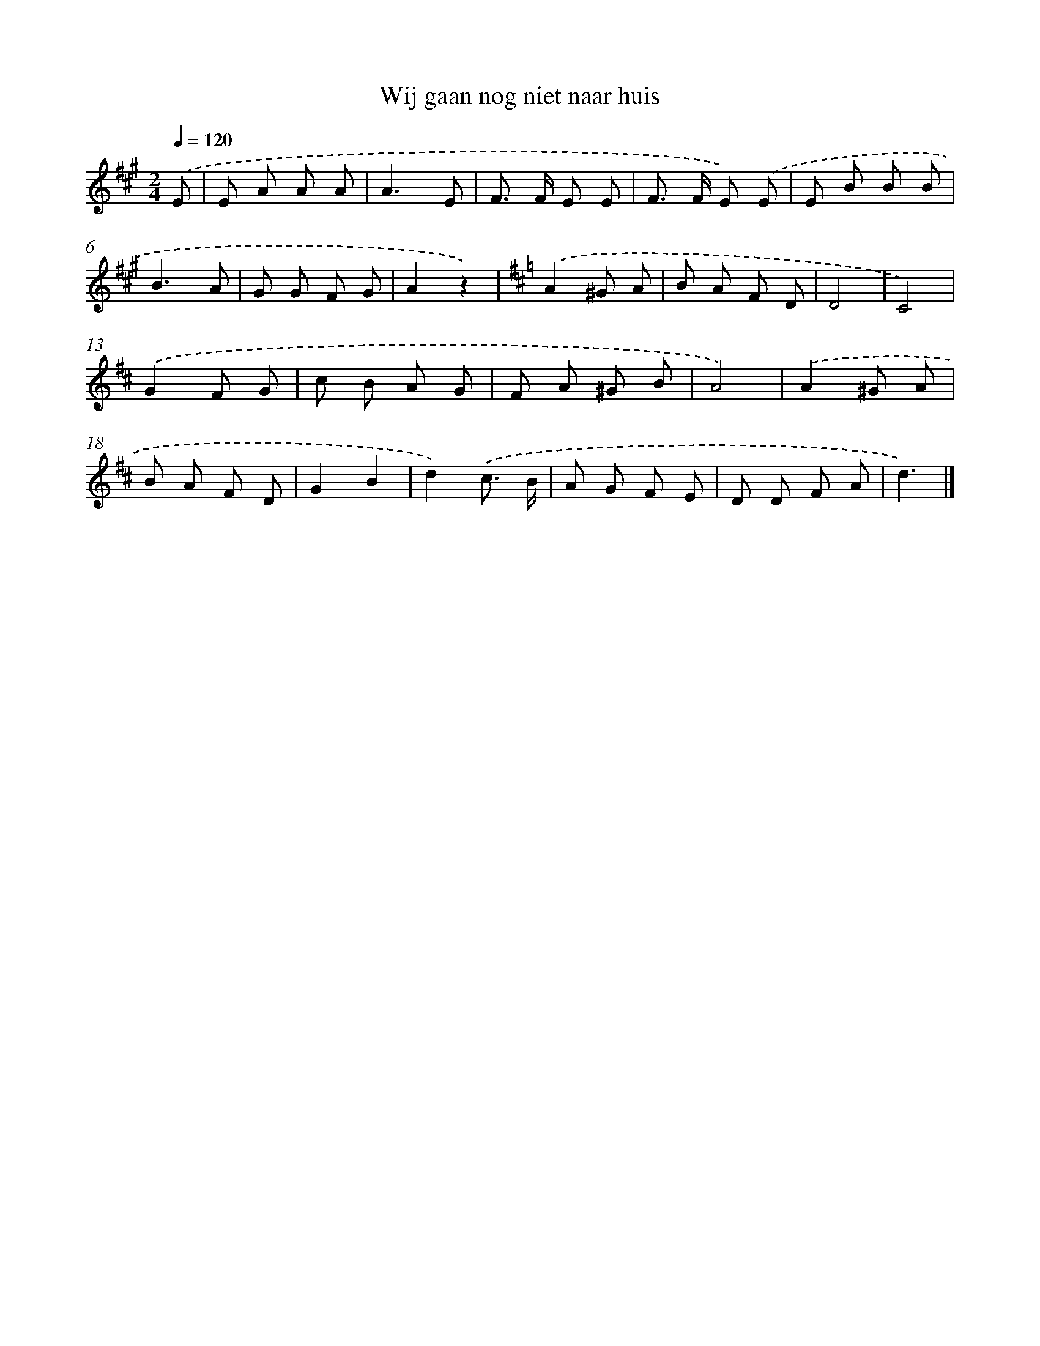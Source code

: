 X: 15183
T: Wij gaan nog niet naar huis
%%abc-version 2.0
%%abcx-abcm2ps-target-version 5.9.1 (29 Sep 2008)
%%abc-creator hum2abc beta
%%abcx-conversion-date 2018/11/01 14:37:51
%%humdrum-veritas 2854400689
%%humdrum-veritas-data 1595842215
%%continueall 1
%%barnumbers 0
L: 1/8
M: 2/4
Q: 1/4=120
K: A clef=treble
.('E [I:setbarnb 1]|
E A A A |
A3E |
F> F E E |
F> F E) .('E |
E B B B |
B3A |
G G F G |
A2z2) |
[K:D] .('A2^G A |
B A F D |
D4 |
C4) |
.('G2F G |
c B A G |
F A ^G B |
A4) |
.('A2^G A |
B A F D |
G2B2 |
d2).('c3/ B/ |
A G F E |
D D F A |
d3) |]
